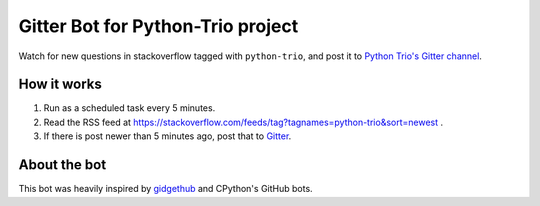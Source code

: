 Gitter Bot for Python-Trio project
==================================

Watch for new questions in stackoverflow tagged with ``python-trio``, and post it
to `Python Trio's Gitter channel <https://gitter.im/python-trio/general>`_.

How it works
------------

1. Run as a scheduled task every 5 minutes.

2. Read the RSS feed at https://stackoverflow.com/feeds/tag?tagnames=python-trio&sort=newest .

3. If there is post newer than 5 minutes ago, post that to `Gitter <https://gitter.im/python-trio/general>`_.

About the bot
-------------

This bot was heavily inspired by `gidgethub <https://gidgethub.readthedocs.io>`_ and CPython's GitHub bots.



